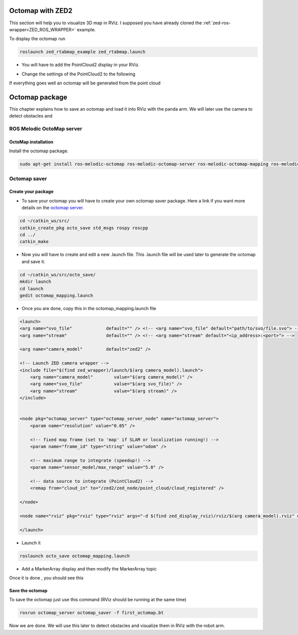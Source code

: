 Octomap with ZED2
=================

This section will help you to visualize 3D map in RViz.
I supposed you have already cloned the :ref:`zed-ros-wrapper<ZED_ROS_WRAPPER>` example.

To display the octomap run 

.. code::

    roslaunch zed_rtabmap_example zed_rtabmap.launch 

* You will have to add the PointCloud2 display in your RViz. 

.. image:: ./images/display.png
    :width: 300

* Change the settings of the PointCloud2 to the following

.. image:: ./images/settings.png
    :width: 300

If everything goes well an octomap will be generated from the point cloud

.. image:: ./images/octomap.png
    :width: 300


Octomap package
===============

This chapter explains how to save an octomap and load it into RViz with the panda arm. We will later use the camera to detect obstacles and 

ROS Melodic OctoMap server
**************************

OctoMap installation
--------------------

Install the octomap package.

.. code:: 

    sudo apt-get install ros-melodic-octomap ros-melodic-octomap-server ros-melodic-octomap-mapping ros-melodic-octomap-ros ros-melodic-octomap-msgs

Octomap saver
*************

Create your package
-------------------

* To save your octomap you will have to create your own octomap saver package. Here a link if you want more details on the `octomap server <http://wiki.ros.org/octomap_server>`_.

.. code:: 

    cd ~/catkin_ws/src/
    catkin_create_pkg octo_save std_msgs rospy roscpp
    cd ../
    catkin_make
    
* Now you will have to create and edit a new .launch file. This .launch file will be used later to generate the octomap and save it.

.. code:: 

    cd ~/catkin_ws/src/octo_save/
    mkdir launch
    cd launch
    gedit octomap_mapping.launch

* Once you are done, copy this in the octomap_mapping.launch file

.. code:: XML

    <launch>
    <arg name="svo_file"             default="" /> <!-- <arg name="svo_file" default="path/to/svo/file.svo"> -->
    <arg name="stream"               default="" /> <!-- <arg name="stream" default="<ip_address>:<port>"> -->

    <arg name="camera_model"         default="zed2" />

    <!-- Launch ZED camera wrapper -->
    <include file="$(find zed_wrapper)/launch/$(arg camera_model).launch">
        <arg name="camera_model"        value="$(arg camera_model)" />
        <arg name="svo_file"            value="$(arg svo_file)" />
        <arg name="stream"              value="$(arg stream)" />
    </include>


    <node pkg="octomap_server" type="octomap_server_node" name="octomap_server">
        <param name="resolution" value="0.05" />
        
        <!-- fixed map frame (set to 'map' if SLAM or localization running!) -->
        <param name="frame_id" type="string" value="odom" />
        
        <!-- maximum range to integrate (speedup!) -->
        <param name="sensor_model/max_range" value="5.0" />
        
        <!-- data source to integrate (PointCloud2) -->
        <remap from="cloud_in" to="/zed2/zed_node/point_cloud/cloud_registered" />

    </node>

    <node name="rviz" pkg="rviz" type="rviz" args="-d $(find zed_display_rviz)/rviz/$(arg camera_model).rviz" output="screen" />

    </launch>

* Launch it

.. code::

    roslaunch octo_save octomap_mapping.launch

* Add a MarkerArray display and then modify the MarkerArray topic

.. image:: ./images/settings_octo.png
    :width: 300

Once it is done , you should see this

.. image:: ./images/octomap_.png
    :width: 300

Save the octomap
----------------

To save the octomap just use this command (RViz should be running at the same time)

.. code::

    rosrun octomap_server octomap_saver -f first_octomap.bt

Now we are done. We will use this later to detect obstacles and visualize them in RViz with the robot arm.



